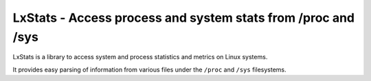 =============================================================
LxStats - Access process and system stats from /proc and /sys
=============================================================

|Latest Version| |Build Status| |Coverage Status|

LxStats is a library to access system and process statistics and metrics on
Linux systems.

It provides easy parsing of information from various files under the ``/proc``
and ``/sys`` filesystems.


.. |Latest Version| image:: https://img.shields.io/pypi/v/lxstats.svg
   :target: https://pypi.python.org/pypi/lxstats
.. |Build Status| image:: https://img.shields.io/travis/albertodonato/lxstats.svg
   :target: https://travis-ci.com/albertodonato/lxstats
.. |Coverage Status| image:: https://img.shields.io/codecov/c/github/albertodonato/lxstats/master.svg
   :target: https://codecov.io/gh/albertodonato/lxstats
